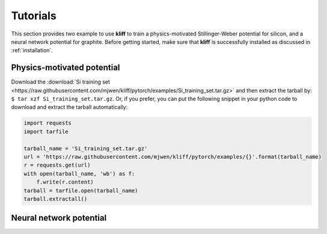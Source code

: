 .. _tutorials:

=========
Tutorials
=========

This section provides two example to use **kliff** to train a physics-motivated
Stillinger-Weber potential for silicon, and a neural network potential for graphite.
Before getting started, make sure that **kliff** is successfully installed as
discussed in :ref:`installation`.


Physics-motivated potential
===========================


Download the :download:`Si training set <https://raw.githubusercontent.com/mjwen/kliff/pytorch/examples/Si_training_set.tar.gz>`
and then extract the tarball by: ``$ tar xzf Si_training_set.tar.gz``.
Or, if you prefer, you can put the following snippet in your python code to
download and extract the tarball automatically:

.. code-block:: python

    import requests
    import tarfile

    tarball_name = 'Si_training_set.tar.gz'
    url = 'https://raw.githubusercontent.com/mjwen/kliff/pytorch/examples/{}'.format(tarball_name)
    r = requests.get(url)
    with open(tarball_name, 'wb') as f:
        f.write(r.content)
    tarball = tarfile.open(tarball_name)
    tarball.extractall()


Neural network potential
========================



